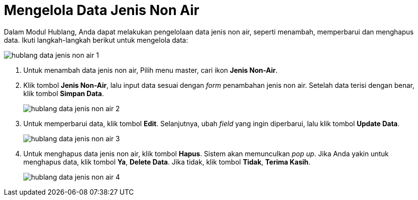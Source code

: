 = Mengelola Data Jenis Non Air

Dalam Modul Hublang, Anda dapat melakukan pengelolaan data jenis non air, seperti menambah, memperbarui dan menghapus data. Ikuti langkah-langkah berikut untuk mengelola data: 

image::../images-hublang-web/hublang-data-jenis-non-air-1.png[align="center"]

1. Untuk menambah data jenis non air, Pilih menu master, cari ikon *Jenis Non-Air*.

2. Klik tombol *Jenis Non-Air*, lalu input data sesuai dengan _form_ penambahan jenis non air. Setelah data terisi dengan benar, klik tombol *Simpan Data*.
+
image::../images-hublang-web/hublang-data-jenis-non-air-2.png[align="center"]

3. Untuk memperbarui data, klik tombol *Edit*. Selanjutnya, ubah _field_ yang ingin diperbarui, lalu klik tombol *Update Data*.
+
image::../images-hublang-web/hublang-data-jenis-non-air-3.png[align="center"]

4. Untuk menghapus data jenis non air, klik tombol *Hapus*. Sistem akan memunculkan _pop up_. Jika Anda yakin untuk menghapus data, klik tombol *Ya*, *Delete Data*. Jika tidak, klik tombol *Tidak*, *Terima Kasih*.
+
image::../images-hublang-web/hublang-data-jenis-non-air-4.png[align="center"]
